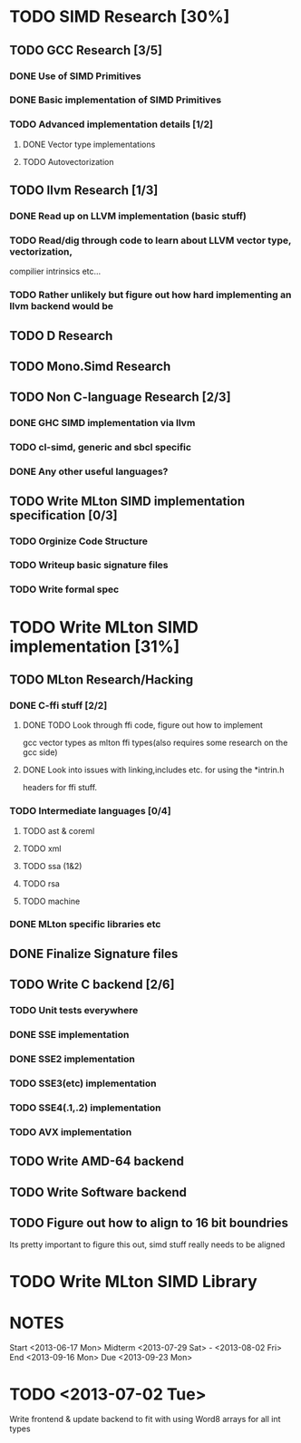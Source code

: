 * TODO SIMD Research [30%]
  DEADLINE:<2013-07-18 Thu>
** TODO GCC Research [3/5]
*** DONE Use of SIMD Primitives
*** DONE Basic implementation of SIMD Primitives
*** TODO Advanced implementation details [1/2]
**** DONE Vector type implementations
**** TODO Autovectorization
** TODO llvm Research [1/3]
*** DONE Read up on LLVM implementation (basic stuff)
*** TODO Read/dig through code to learn about LLVM vector type, vectorization,
    compilier intrinsics etc...
*** TODO Rather unlikely but figure out how hard implementing an llvm backend would be 
** TODO D Research
** TODO Mono.Simd Research
** TODO Non C-language Research [2/3]
*** DONE GHC SIMD implementation via llvm
*** TODO cl-simd, generic and sbcl specific
*** DONE Any other useful languages?
** TODO Write MLton SIMD implementation specification [0/3]
*** TODO Orginize Code Structure
*** TODO Writeup basic signature files
*** TODO Write formal spec
* TODO Write MLton SIMD implementation [31%]
  DEADLINE: <2013-09-16 Mon>
** TODO MLton Research/Hacking
*** DONE C-ffi stuff [2/2]
    DEADLINE: <2013-06-14 Fri>
**** DONE TODO Look through ffi code, figure out how to implement
     gcc vector types as mlton ffi types(also requires some research on the gcc side)

**** DONE Look into issues with linking,includes etc. for using the *intrin.h 
     headers for ffi stuff.
*** TODO Intermediate languages [0/4]
**** TODO ast & coreml
**** TODO xml
**** TODO ssa (1&2)
**** TODO rsa
**** TODO machine
*** DONE MLton specific libraries etc
** DONE Finalize Signature files
** TODO Write C backend [2/6]
   DEADLINE: <2013-07-28 Sun>
*** TODO Unit tests everywhere
*** DONE SSE implementation
*** DONE SSE2 implementation
*** TODO SSE3(etc) implementation
*** TODO SSE4(.1,.2) implementation
*** TODO AVX implementation
** TODO Write AMD-64 backend
   DEADLINE: <2013-09-16 Mon>
** TODO Write Software backend
** TODO Figure out how to align to 16 bit boundries
   Its pretty important to figure this out, simd stuff really needs
   to be aligned
* TODO Write MLton SIMD Library
  DEADLINE: <2013-09-16 Mon>

* NOTES
Start <2013-06-17 Mon>
Midterm <2013-07-29 Sat> - <2013-08-02 Fri>
End <2013-09-16 Mon>
Due <2013-09-23 Mon>
* TODO <2013-07-02 Tue>
  Write frontend & update backend to fit with using Word8 arrays for
  all int types
